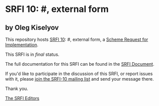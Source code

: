 * SRFI 10: #, external form

** by Oleg Kiselyov

This repository hosts [[https://srfi.schemers.org/srfi-10/][SRFI 10]]: #, external form, a [[https://srfi.schemers.org/][Scheme Request for Implementation]].

This SRFI is in /final/ status.

The full documentation for this SRFI can be found in the [[https://srfi.schemers.org/srfi-10/srfi-10.html][SRFI Document]].

If you'd like to participate in the discussion of this SRFI, or report issues with it, please [[shttp://srfi.schemers.org/srfi-10/][join the SRFI-10 mailing list]] and send your message there.

Thank you.


[[mailto:srfi-editors@srfi.schemers.org][The SRFI Editors]]
